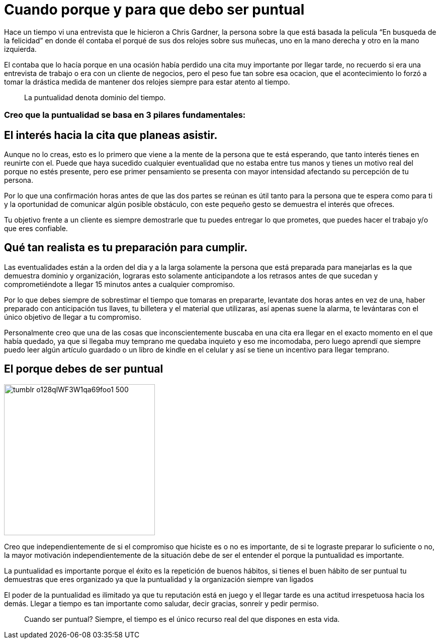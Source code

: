 = Cuando porque y para que debo ser puntual
:hp-image: http://67.media.tumblr.com/64edc38e92d553e33db64926d46d51bb/tumblr_obmmnusNGO1qa69foo1_1280.jpg
:hp-tags: NEGOCIOS, MOTIVACION, LIDERAZGO

Hace un tiempo vi una entrevista que le hicieron a Chris Gardner, la persona sobre la que está basada la pelicula “En busqueda de la felicidad” en donde él contaba el porqué de sus dos relojes sobre sus muñecas, uno en la mano derecha y otro en la mano izquierda. 

El contaba que lo hacía porque en una ocasión había perdido una cita muy importante por llegar tarde, no recuerdo si era una entrevista de trabajo o era con un cliente de negocios, pero el peso fue tan sobre esa ocacion, que el acontecimiento lo forzó a tomar la drástica medida de mantener dos relojes siempre para estar atento al tiempo.

____
La puntualidad denota dominio del tiempo.
____

=== Creo que la puntualidad se basa en 3 pilares fundamentales:

== El interés hacia la cita que planeas asistir. 

Aunque no lo creas, esto es lo primero que viene a la mente de la persona que te está esperando, que tanto interés tienes en reunirte con el. Puede que haya sucedido cualquier eventualidad que no estaba entre tus manos y tienes un motivo real del porque no estés presente, pero ese primer pensamiento se presenta con mayor intensidad afectando su percepción de tu persona.

Por lo que una confirmación horas antes de que las dos partes se reúnan es útil tanto para la persona que te espera como para ti y la oportunidad de comunicar algún posible obstáculo, con este pequeño gesto se demuestra el interés que ofreces.

Tu objetivo frente a un cliente es siempre demostrarle que tu puedes entregar lo que prometes, que puedes hacer el trabajo y/o que eres confiable.

== Qué tan realista es tu preparación para cumplir. 

Las eventualidades están a la orden del dia y a la larga solamente la persona que está preparada para manejarlas es la que demuestra dominio y organización, lograras esto solamente anticipandote a los retrasos antes de que sucedan y comprometiéndote a llegar 15 minutos antes a cualquier compromiso.

Por lo que debes siempre de sobrestimar el tiempo que tomaras en prepararte, levantate dos horas antes en vez de una, haber preparado con anticipación tus llaves, tu billetera y el material que utilizaras, así apenas suene la alarma, te levántaras con el único objetivo de llegar a tu compromiso.

Personalmente creo que una de las cosas que inconscientemente buscaba en una cita era llegar en el exacto momento en el que había quedado, ya que si llegaba muy temprano me quedaba inquieto y eso me incomodaba, pero luego aprendí que siempre puedo leer algún artículo guardado o un libro de kindle en el celular y así se tiene un incentivo para llegar temprano.

== El porque debes de ser puntual

image::http://67.media.tumblr.com/e0d468d0a496cebfb0267f8977af8e0e/tumblr_o128qlWF3W1qa69foo1_500.jpg[width=300]

Creo que independientemente de si el compromiso que hiciste es o no es importante, de si te lograste preparar lo suficiente o no, la mayor motivación independientemente de la situación debe de ser el entender el porque la puntualidad es importante.

La puntualidad es importante porque el éxito es la repetición de buenos hábitos, si tienes el buen hábito de ser puntual tu demuestras que eres organizado ya que la puntualidad y la organización siempre van ligados

El poder de la puntualidad es ilimitado ya que tu reputación está en juego y el llegar tarde es una actitud irrespetuosa hacia los demás. Llegar a tiempo es tan importante como saludar, decir gracias, sonreír y pedir permiso.

____
Cuando ser puntual? Siempre, el tiempo es el único recurso real del que dispones en esta vida.

____



















